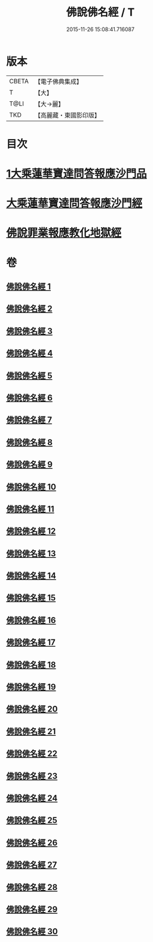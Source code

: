 #+TITLE: 佛說佛名經 / T
#+DATE: 2015-11-26 15:08:41.716087
* 版本
 |     CBETA|【電子佛典集成】|
 |         T|【大】     |
 |      T@LI|【大→麗】   |
 |       TKD|【高麗藏・東國影印版】|

* 目次
* [[file:KR6i0017_001.txt::0190a13][1大乘蓮華寶達問答報應沙門品]]
* [[file:KR6i0017_002.txt::0195a20][大乘蓮華寶達問答報應沙門經]]
* [[file:KR6i0017_030.txt::0301c24][佛說罪業報應教化地獄經]]
* 卷
** [[file:KR6i0017_001.txt][佛說佛名經 1]]
** [[file:KR6i0017_002.txt][佛說佛名經 2]]
** [[file:KR6i0017_003.txt][佛說佛名經 3]]
** [[file:KR6i0017_004.txt][佛說佛名經 4]]
** [[file:KR6i0017_005.txt][佛說佛名經 5]]
** [[file:KR6i0017_006.txt][佛說佛名經 6]]
** [[file:KR6i0017_007.txt][佛說佛名經 7]]
** [[file:KR6i0017_008.txt][佛說佛名經 8]]
** [[file:KR6i0017_009.txt][佛說佛名經 9]]
** [[file:KR6i0017_010.txt][佛說佛名經 10]]
** [[file:KR6i0017_011.txt][佛說佛名經 11]]
** [[file:KR6i0017_012.txt][佛說佛名經 12]]
** [[file:KR6i0017_013.txt][佛說佛名經 13]]
** [[file:KR6i0017_014.txt][佛說佛名經 14]]
** [[file:KR6i0017_015.txt][佛說佛名經 15]]
** [[file:KR6i0017_016.txt][佛說佛名經 16]]
** [[file:KR6i0017_017.txt][佛說佛名經 17]]
** [[file:KR6i0017_018.txt][佛說佛名經 18]]
** [[file:KR6i0017_019.txt][佛說佛名經 19]]
** [[file:KR6i0017_020.txt][佛說佛名經 20]]
** [[file:KR6i0017_021.txt][佛說佛名經 21]]
** [[file:KR6i0017_022.txt][佛說佛名經 22]]
** [[file:KR6i0017_023.txt][佛說佛名經 23]]
** [[file:KR6i0017_024.txt][佛說佛名經 24]]
** [[file:KR6i0017_025.txt][佛說佛名經 25]]
** [[file:KR6i0017_026.txt][佛說佛名經 26]]
** [[file:KR6i0017_027.txt][佛說佛名經 27]]
** [[file:KR6i0017_028.txt][佛說佛名經 28]]
** [[file:KR6i0017_029.txt][佛說佛名經 29]]
** [[file:KR6i0017_030.txt][佛說佛名經 30]]
